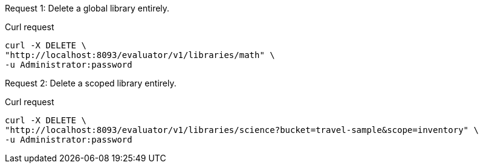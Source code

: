 [[delete-example-1,request {counter:xref}]]
====
Request {counter:example}: Delete a global library entirely.

.Curl request
[source,shell]
----
curl -X DELETE \
"http://localhost:8093/evaluator/v1/libraries/math" \
-u Administrator:password
----
====

[[delete-example-2,request {counter:xref}]]
====
Request {counter:example}: Delete a scoped library entirely.

.Curl request
[source,shell]
----
curl -X DELETE \
"http://localhost:8093/evaluator/v1/libraries/science?bucket=travel-sample&scope=inventory" \
-u Administrator:password
----
====